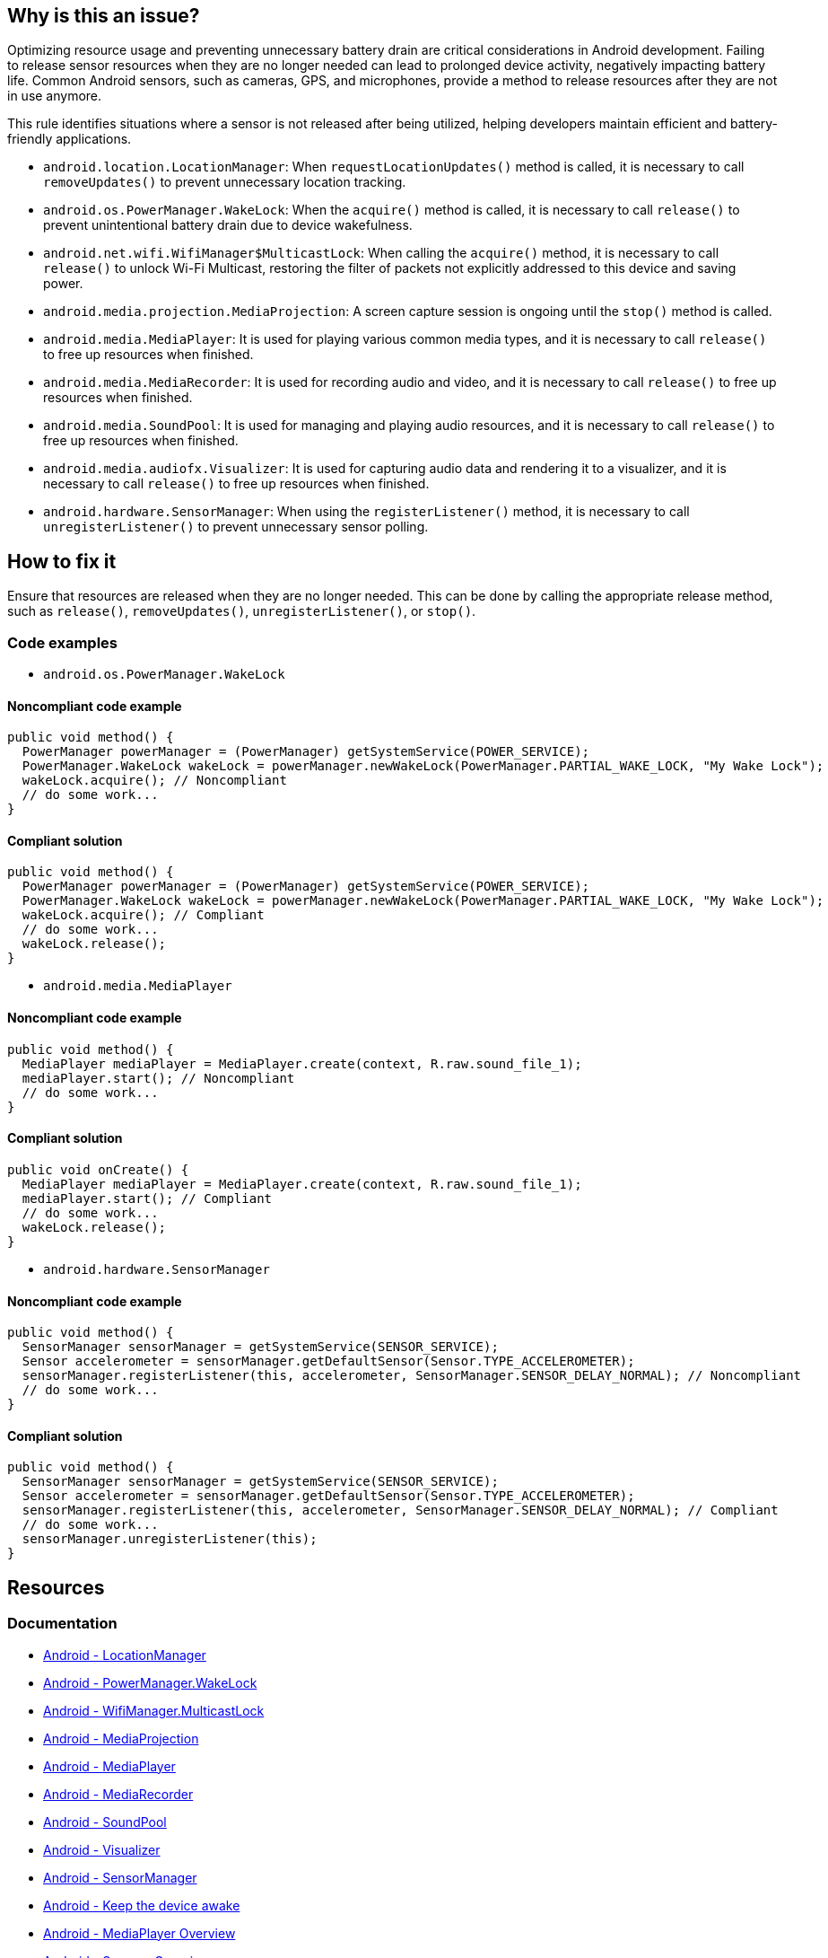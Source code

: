 == Why is this an issue?

Optimizing resource usage and preventing unnecessary battery drain are critical considerations in Android development.
Failing to release sensor resources when they are no longer needed can lead to prolonged device activity, negatively impacting battery life.
Common Android sensors, such as cameras, GPS, and microphones, provide a method to release resources after they are not in use anymore.

This rule identifies situations where a sensor is not released after being utilized, helping developers maintain efficient and battery-friendly applications.

* `android.location.LocationManager`: When `requestLocationUpdates()` method is called, it is necessary to call `removeUpdates()` to prevent unnecessary location tracking.
* `android.os.PowerManager.WakeLock`: When the `acquire()` method is called, it is necessary to call `release()` to prevent unintentional battery drain due to device wakefulness.
* `android.net.wifi.WifiManager$MulticastLock`: When calling the `acquire()` method, it is necessary to call `release()` to unlock Wi-Fi Multicast, restoring the filter of packets not explicitly addressed to this device and saving power.
* `android.media.projection.MediaProjection`: A screen capture session is ongoing until the `stop()` method is called.
* `android.media.MediaPlayer`: It is used for playing various common media types, and it is necessary to call `release()` to free up resources when finished.
* `android.media.MediaRecorder`: It is used for recording audio and video, and it is necessary to call `release()` to free up resources when finished.
* `android.media.SoundPool`: It is used for managing and playing audio resources, and it is necessary to call `release()` to free up resources when finished.
* `android.media.audiofx.Visualizer`: It is used for capturing audio data and rendering it to a visualizer, and it is necessary to call `release()` to free up resources when finished.
* `android.hardware.SensorManager`: When using the `registerListener()` method, it is necessary to call `unregisterListener()` to prevent unnecessary sensor polling.

== How to fix it

Ensure that resources are released when they are no longer needed.
This can be done by calling the appropriate release method, such as `release()`, `removeUpdates()`, `unregisterListener()`, or `stop()`.

=== Code examples

* `android.os.PowerManager.WakeLock`

==== Noncompliant code example

[source,java,diff-id=1,diff-type=noncompliant]
----
public void method() {
  PowerManager powerManager = (PowerManager) getSystemService(POWER_SERVICE);
  PowerManager.WakeLock wakeLock = powerManager.newWakeLock(PowerManager.PARTIAL_WAKE_LOCK, "My Wake Lock");
  wakeLock.acquire(); // Noncompliant
  // do some work...
}
----

==== Compliant solution

[source,java,diff-id=1,diff-type=compliant]
----
public void method() {
  PowerManager powerManager = (PowerManager) getSystemService(POWER_SERVICE);
  PowerManager.WakeLock wakeLock = powerManager.newWakeLock(PowerManager.PARTIAL_WAKE_LOCK, "My Wake Lock");
  wakeLock.acquire(); // Compliant
  // do some work...
  wakeLock.release();
}
----

* `android.media.MediaPlayer`

==== Noncompliant code example

[source,java,diff-id=2,diff-type=noncompliant]
----
public void method() {
  MediaPlayer mediaPlayer = MediaPlayer.create(context, R.raw.sound_file_1);
  mediaPlayer.start(); // Noncompliant
  // do some work...
}
----

==== Compliant solution

[source,java,diff-id=2,diff-type=compliant]
----
public void onCreate() {
  MediaPlayer mediaPlayer = MediaPlayer.create(context, R.raw.sound_file_1);
  mediaPlayer.start(); // Compliant
  // do some work...
  wakeLock.release();
}
----

* `android.hardware.SensorManager`

==== Noncompliant code example

[source,java,diff-id=3,diff-type=noncompliant]
----
public void method() {
  SensorManager sensorManager = getSystemService(SENSOR_SERVICE);
  Sensor accelerometer = sensorManager.getDefaultSensor(Sensor.TYPE_ACCELEROMETER);
  sensorManager.registerListener(this, accelerometer, SensorManager.SENSOR_DELAY_NORMAL); // Noncompliant
  // do some work...
}
----

==== Compliant solution

[source,java,diff-id=3,diff-type=compliant]
----
public void method() {
  SensorManager sensorManager = getSystemService(SENSOR_SERVICE);
  Sensor accelerometer = sensorManager.getDefaultSensor(Sensor.TYPE_ACCELEROMETER);
  sensorManager.registerListener(this, accelerometer, SensorManager.SENSOR_DELAY_NORMAL); // Compliant
  // do some work...
  sensorManager.unregisterListener(this);
}
----

== Resources

=== Documentation

* https://developer.android.com/reference/android/location/LocationManager[Android - LocationManager]
* https://developer.android.com/reference/android/os/PowerManager.WakeLock[Android - PowerManager.WakeLock]
* https://developer.android.com/reference/android/net/wifi/WifiManager.MulticastLock[Android - WifiManager.MulticastLock]
* https://developer.android.com/reference/android/media/projection/MediaProjection[Android - MediaProjection]
* https://developer.android.com/reference/android/media/MediaPlayer[Android - MediaPlayer]
* https://developer.android.com/reference/android/media/MediaRecorder[Android - MediaRecorder]
* https://developer.android.com/reference/android/media/SoundPool[Android - SoundPool]
* https://developer.android.com/reference/android/media/audiofx/Visualizer[Android - Visualizer]
* https://developer.android.com/reference/android/hardware/SensorManager[Android - SensorManager]

* https://developer.android.com/develop/background-work/background-tasks/scheduling/wakelock[Android - Keep the device awake]
* https://developer.android.com/media/platform/mediaplayer[Android - MediaPlayer Overview]
* https://developer.android.com/develop/sensors-and-location/sensors/sensors_overview[Android - Sensors Overview]


